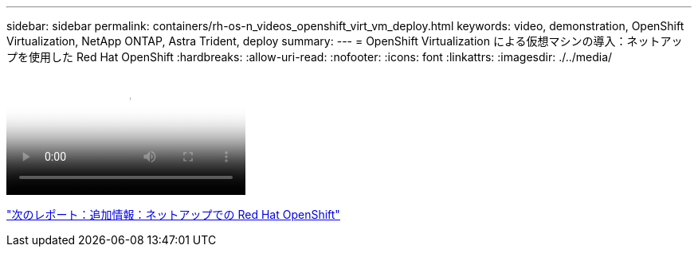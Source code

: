 ---
sidebar: sidebar 
permalink: containers/rh-os-n_videos_openshift_virt_vm_deploy.html 
keywords: video, demonstration, OpenShift Virtualization, NetApp ONTAP, Astra Trident, deploy 
summary:  
---
= OpenShift Virtualization による仮想マシンの導入：ネットアップを使用した Red Hat OpenShift
:hardbreaks:
:allow-uri-read: 
:nofooter: 
:icons: font
:linkattrs: 
:imagesdir: ./../media/


video::rh-os-n_use_cases_openshift_virt_vm_deploy.mp4[Deploying a Virtual Machine with OpenShift Virtualization - Red Hat OpenShift with NetApp]
link:rh-os-n_additional_information.html["次のレポート：追加情報：ネットアップでの Red Hat OpenShift"]

